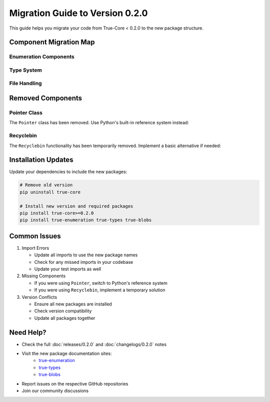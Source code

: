 Migration Guide to Version 0.2.0
================================

This guide helps you migrate your code from True-Core < 0.2.0 to the new package structure.

Component Migration Map
-----------------------

Enumeration Components
~~~~~~~~~~~~~~~~~~~~~~

.. code-block:: python
   :caption: Update enumeration imports
   :emphasize-lines: 1,2,4,5

   # Old imports
   from true.enum_registry import EnumRegistry
   from true.enum_toolkits import EnumToolkit
   
   # New imports
   from true_enumeration.registry import EnumRegistry
   from true_enumeration.toolkits import EnumToolkit

Type System
~~~~~~~~~~~

.. code-block:: python
   :caption: Update type system imports
   :emphasize-lines: 1,4

   # Old imports
   from true.types import CustomType, TypeValidator
   
   # New imports
   from true_types import CustomType, TypeValidator

File Handling
~~~~~~~~~~~~~

.. code-block:: python
   :caption: Update DummyFile imports
   :emphasize-lines: 1,4

   # Old imports
   from true.utils import DummyFile
   
   # New imports
   from true_blobs import DummyFile

Removed Components
------------------

Pointer Class
~~~~~~~~~~~~~

The ``Pointer`` class has been removed. Use Python's built-in reference system instead:

.. code-block:: python
   :caption: Replace Pointer usage
   :emphasize-lines: 1,2,5,8,9

   # Old code (no longer available)
   from true.utils import Pointer
   
   obj = SomeObject()
   ptr = Pointer(obj)
   
   # New code
   obj = SomeObject()  # Direct reference
   weak_ref = weakref.ref(obj)  # If weak reference is needed

Recyclebin
~~~~~~~~~~

The ``Recyclebin`` functionality has been temporarily removed. Implement a basic alternative if needed:

.. code-block:: python
   :caption: Temporary Recyclebin alternative
   :emphasize-lines: 1,7

   # Old code (no longer available)
   from true.utils import Recyclebin
   
   recycler = Recyclebin()
   
   # Temporary solution
   class SimpleRecycleBin:
       def __init__(self):
           self._items = []
       
       def add(self, item):
           self._items.append(item)
       
       def restore(self, item):
           if item in self._items:
               self._items.remove(item)
               return item
           return None

Installation Updates
--------------------

Update your dependencies to include the new packages:

.. code-block:: bash

   # Remove old version
   pip uninstall true-core
   
   # Install new version and required packages
   pip install true-core>=0.2.0
   pip install true-enumeration true-types true-blobs

Common Issues
-------------

1. Import Errors
   
   - Update all imports to use the new package names
   - Check for any missed imports in your codebase
   - Update your test imports as well

2. Missing Components
   
   - If you were using ``Pointer``, switch to Python's reference system
   - If you were using ``Recyclebin``, implement a temporary solution

3. Version Conflicts
   
   - Ensure all new packages are installed
   - Check version compatibility
   - Update all packages together

Need Help?
----------

- Check the full :doc:`releases/0.2.0` and :doc:`changelogs/0.2.0` notes
- Visit the new package documentation sites:
    - `true-enumeration <https://true-enumeration.readthedocs.io/>`_
    - `true-types <https://true-types.readthedocs.io/>`_
    - `true-blobs <https://true-blobs.readthedocs.io/>`_
- Report issues on the respective GitHub repositories
- Join our community discussions
